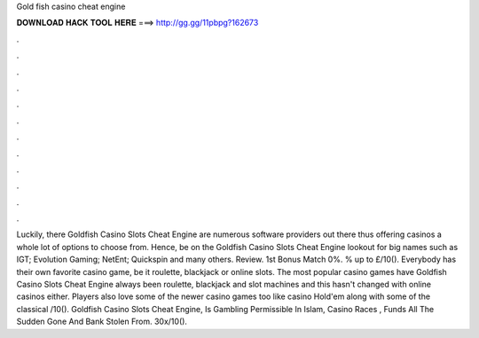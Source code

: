 Gold fish casino cheat engine

𝐃𝐎𝐖𝐍𝐋𝐎𝐀𝐃 𝐇𝐀𝐂𝐊 𝐓𝐎𝐎𝐋 𝐇𝐄𝐑𝐄 ===> http://gg.gg/11pbpg?162673

.

.

.

.

.

.

.

.

.

.

.

.

Luckily, there Goldfish Casino Slots Cheat Engine are numerous software providers out there thus offering casinos a whole lot of options to choose from. Hence, be on the Goldfish Casino Slots Cheat Engine lookout for big names such as IGT; Evolution Gaming; NetEnt; Quickspin and many others. Review. 1st Bonus Match 0%. % up to £/10(). Everybody has their own favorite casino game, be it roulette, blackjack or online slots. The most popular casino games have Goldfish Casino Slots Cheat Engine always been roulette, blackjack and slot machines and this hasn't changed with online casinos either. Players also love some of the newer casino games too like casino Hold'em along with some of the classical /10(). Goldfish Casino Slots Cheat Engine, Is Gambling Permissible In Islam, Casino Races , Funds All The Sudden Gone And Bank Stolen From. 30x/10().